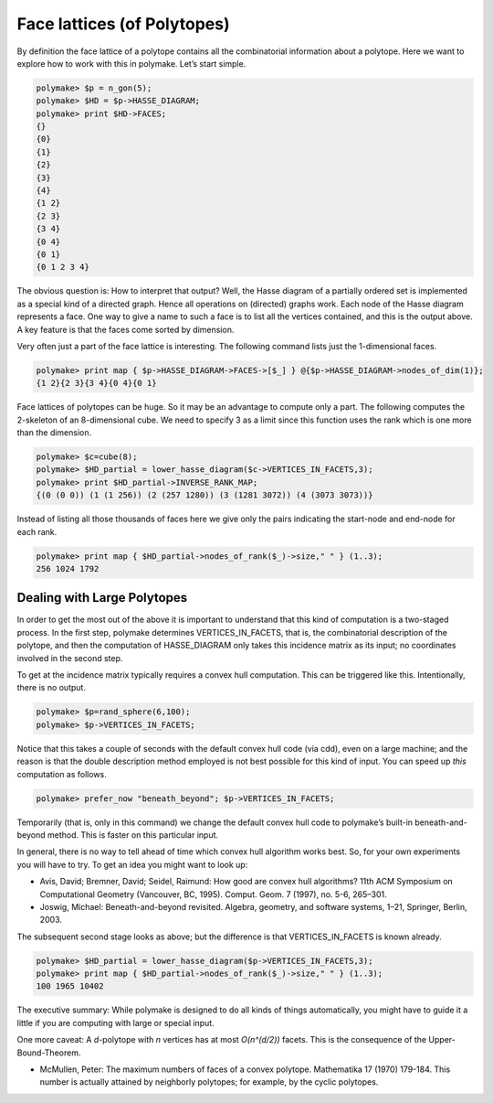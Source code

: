 .. -*- coding: utf-8 -*-
.. escape-backslashes
.. default-role:: math


Face lattices (of Polytopes)
============================

By definition the face lattice of a polytope contains all the
combinatorial information about a polytope. Here we want to explore how
to work with this in polymake. Let’s start simple.


.. link

.. CODE-BLOCK:: perl

    polymake> $p = n_gon(5);
    polymake> $HD = $p->HASSE_DIAGRAM;       
    polymake> print $HD->FACES;
    {}
    {0}
    {1}
    {2}
    {3}
    {4}
    {1 2}
    {2 3}
    {3 4}
    {0 4}
    {0 1}
    {0 1 2 3 4}





.. raw:: html

    <details><summary><pre style="display:inline"><small>Click here for additional output</small></pre></summary>
    <pre>
    polymake: used package cdd
      cddlib
      Implementation of the double description method of Motzkin et al.
      Copyright by Komei Fukuda.
      http://www-oldurls.inf.ethz.ch/personal/fukudak/cdd_home/
    
    </pre>
    </details>




The obvious question is: How to interpret that output? Well, the Hasse
diagram of a partially ordered set is implemented as a special kind of a
directed graph. Hence all operations on (directed) graphs work. Each
node of the Hasse diagram represents a face. One way to give a name to
such a face is to list all the vertices contained, and this is the
output above. A key feature is that the faces come sorted by dimension.

Very often just a part of the face lattice is interesting. The following
command lists just the 1-dimensional faces.


.. link

.. CODE-BLOCK:: perl

    polymake> print map { $p->HASSE_DIAGRAM->FACES->[$_] } @{$p->HASSE_DIAGRAM->nodes_of_dim(1)};
    {1 2}{2 3}{3 4}{0 4}{0 1}




Face lattices of polytopes can be huge. So it may be an advantage to
compute only a part. The following computes the 2-skeleton of an
8-dimensional cube. We need to specify 3 as a limit since this function
uses the rank which is one more than the dimension.


.. link

.. CODE-BLOCK:: perl

    polymake> $c=cube(8);
    polymake> $HD_partial = lower_hasse_diagram($c->VERTICES_IN_FACETS,3);
    polymake> print $HD_partial->INVERSE_RANK_MAP;
    {(0 (0 0)) (1 (1 256)) (2 (257 1280)) (3 (1281 3072)) (4 (3073 3073))}




Instead of listing all those thousands of faces here we give only the
pairs indicating the start-node and end-node for each rank.


.. link

.. CODE-BLOCK:: perl

    polymake> print map { $HD_partial->nodes_of_rank($_)->size," " } (1..3);
    256 1024 1792 




Dealing with Large Polytopes
----------------------------

In order to get the most out of the above it is important to understand
that this kind of computation is a two-staged process. In the first
step, polymake determines VERTICES_IN_FACETS, that is, the combinatorial
description of the polytope, and then the computation of HASSE_DIAGRAM
only takes this incidence matrix as its input; no coordinates involved
in the second step.

To get at the incidence matrix typically requires a convex hull
computation. This can be triggered like this. Intentionally, there is no
output.


.. link

.. CODE-BLOCK:: perl

    polymake> $p=rand_sphere(6,100); 
    polymake> $p->VERTICES_IN_FACETS;

Notice that this takes a couple of seconds with the default convex hull
code (via cdd), even on a large machine; and the reason is that the
double description method employed is not best possible for this kind of
input. You can speed up *this* computation as follows.


.. link

.. CODE-BLOCK:: perl

    polymake> prefer_now "beneath_beyond"; $p->VERTICES_IN_FACETS;

Temporarily (that is, only in this command) we change the default convex
hull code to polymake’s built-in beneath-and-beyond method. This is
faster on this particular input.

In general, there is no way to tell ahead of time which convex hull
algorithm works best. So, for your own experiments you will have to try.
To get an idea you might want to look up:

-  Avis, David; Bremner, David; Seidel, Raimund: How good are convex
   hull algorithms? 11th ACM Symposium on Computational Geometry
   (Vancouver, BC, 1995). Comput. Geom. 7 (1997), no. 5-6, 265–301.

-  Joswig, Michael: Beneath-and-beyond revisited. Algebra, geometry, and
   software systems, 1–21, Springer, Berlin, 2003.

The subsequent second stage looks as above; but the difference is that
VERTICES_IN_FACETS is known already.


.. link

.. CODE-BLOCK:: perl

    polymake> $HD_partial = lower_hasse_diagram($p->VERTICES_IN_FACETS,3);
    polymake> print map { $HD_partial->nodes_of_rank($_)->size," " } (1..3);
    100 1965 10402 




The executive summary: While polymake is designed to do all kinds of
things automatically, you might have to guide it a little if you are
computing with large or special input.

One more caveat: A *d*-polytope with *n* vertices has at most
*O(n^(d/2))* facets. This is the consequence of the Upper-Bound-Theorem.

-  McMullen, Peter: The maximum numbers of faces of a convex polytope.
   Mathematika 17 (1970) 179-184. This number is actually attained by
   neighborly polytopes; for example, by the cyclic polytopes.
